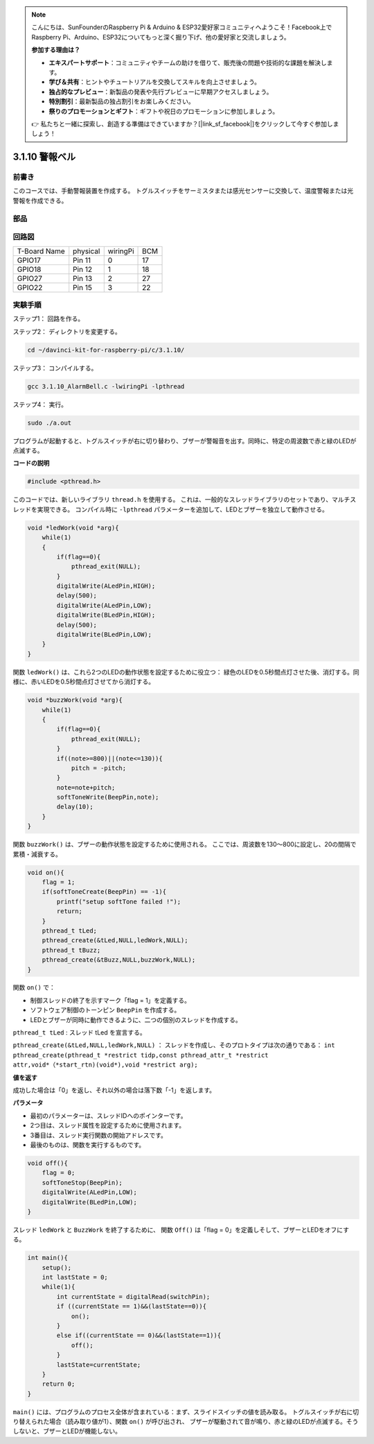 .. note::

    こんにちは、SunFounderのRaspberry Pi & Arduino & ESP32愛好家コミュニティへようこそ！Facebook上でRaspberry Pi、Arduino、ESP32についてもっと深く掘り下げ、他の愛好家と交流しましょう。

    **参加する理由は？**

    - **エキスパートサポート**：コミュニティやチームの助けを借りて、販売後の問題や技術的な課題を解決します。
    - **学び＆共有**：ヒントやチュートリアルを交換してスキルを向上させましょう。
    - **独占的なプレビュー**：新製品の発表や先行プレビューに早期アクセスしましょう。
    - **特別割引**：最新製品の独占割引をお楽しみください。
    - **祭りのプロモーションとギフト**：ギフトや祝日のプロモーションに参加しましょう。

    👉 私たちと一緒に探索し、創造する準備はできていますか？[|link_sf_facebook|]をクリックして今すぐ参加しましょう！

3.1.10 警報ベル
=================

前書き
-----------------

このコースでは、手動警報装置を作成する。
トグルスイッチをサーミスタまたは感光センサーに交換して、温度警報または光警報を作成できる。

部品
---------------

.. image:: ../img/list_Alarm_Bell.png
    :align: center

回路図
-------------------------

============ ======== ======== ===
T-Board Name physical wiringPi BCM
GPIO17       Pin 11   0        17
GPIO18       Pin 12   1        18
GPIO27       Pin 13   2        27
GPIO22       Pin 15   3        22
============ ======== ======== ===

.. image:: ../img/Schematic_three_one10.png
   :align: center

実験手順
-----------------------------

ステップ1： 回路を作る。

.. image:: ../img/image266.png
   :width: 800


ステップ2： ディレクトリを変更する。

.. raw:: html

   <run></run>

.. code-block:: 

    cd ~/davinci-kit-for-raspberry-pi/c/3.1.10/

ステップ3： コンパイルする。

.. raw:: html

   <run></run>

.. code-block::

    gcc 3.1.10_AlarmBell.c -lwiringPi -lpthread

ステップ4： 実行。

.. raw:: html

   <run></run>

.. code-block::

    sudo ./a.out

プログラムが起動すると、トグルスイッチが右に切り替わり、ブザーが警報音を出す。同時に、特定の周波数で赤と緑のLEDが点滅する。

**コードの説明**

.. code-block:: c

    #include <pthread.h>

このコードでは、新しいライブラリ ``thread.h`` を使用する。
これは、一般的なスレッドライブラリのセットであり、マルチスレッドを実現できる。
コンパイル時に ``-lpthread`` パラメーターを追加して、LEDとブザーを独立して動作させる。

.. code-block:: c

    void *ledWork(void *arg){       
        while(1)    
        {   
            if(flag==0){
                pthread_exit(NULL);
            }
            digitalWrite(ALedPin,HIGH);
            delay(500);
            digitalWrite(ALedPin,LOW);
            digitalWrite(BLedPin,HIGH);
            delay(500);
            digitalWrite(BLedPin,LOW);
        }
    }

関数 ``ledWork()`` は、これら2つのLEDの動作状態を設定するために役立つ：
緑色のLEDを0.5秒間点灯させた後、消灯する。同様に、赤いLEDを0.5秒間点灯させてから消灯する。

.. code-block:: c

    void *buzzWork(void *arg){
        while(1)
        {
            if(flag==0){
                pthread_exit(NULL);
            }
            if((note>=800)||(note<=130)){
                pitch = -pitch;
            }
            note=note+pitch;
            softToneWrite(BeepPin,note);
            delay(10);
        }
    }

関数 ``buzzWork()`` は、ブザーの動作状態を設定するために使用される。
ここでは、周波数を130〜800に設定し、20の間隔で累積・減衰する。

.. code-block:: c

    void on(){
        flag = 1;
        if(softToneCreate(BeepPin) == -1){
            printf("setup softTone failed !");
            return; 
        }    
        pthread_t tLed;     
        pthread_create(&tLed,NULL,ledWork,NULL);    
        pthread_t tBuzz;  
        pthread_create(&tBuzz,NULL,buzzWork,NULL);      
    }

関数 ``on()`` で：

* 制御スレッドの終了を示すマーク「flag = 1」を定義する。

* ソフトウェア制御のトーンピン ``BeepPin`` を作成する。

* LEDとブザーが同時に動作できるように、二つの個別のスレッドを作成する。

``pthread_t tLed`` : スレッド tLed を宣言する。

``pthread_create(&tLed,NULL,ledWork,NULL)`` ： スレッドを作成し、そのプロトタイプは次の通りである： ``int pthread_create(pthread_t *restrict tidp,const pthread_attr_t *restrict attr,void*（*start_rtn)(void*),void *restrict arg);``

**値を返す**

成功した場合は「0」を返し、それ以外の場合は落下数「-1」を返します。

**パラメータ**

* 最初のパラメーターは、スレッドIDへのポインターです。
* 2つ目は、スレッド属性を設定するために使用されます。
* 3番目は、スレッド実行関数の開始アドレスです。
* 最後のものは、関数を実行するものです。

.. code-block:: c

    void off(){
        flag = 0;
        softToneStop(BeepPin);
        digitalWrite(ALedPin,LOW);
        digitalWrite(BLedPin,LOW);
    }


スレッド ``ledWork`` と ``BuzzWork`` を終了するために、
関数 ``Off()`` は「flag = 0」を定義しそして、ブザーとLEDをオフにする。

.. code-block:: c

    int main(){       
        setup(); 
        int lastState = 0;
        while(1){
            int currentState = digitalRead(switchPin);
            if ((currentState == 1)&&(lastState==0)){
                on();
            }
            else if((currentState == 0)&&(lastState==1)){
                off();
            }
            lastState=currentState;
        }
        return 0;
    }

``main()`` には、プログラムのプロセス全体が含まれている：まず、スライドスイッチの値を読み取る。
トグルスイッチが右に切り替えられた場合（読み取り値が1）、関数 ``on()`` が呼び出され、
ブザーが駆動されて音が鳴り、赤と緑のLEDが点滅する。そうしないと、ブザーとLEDが機能しない。

